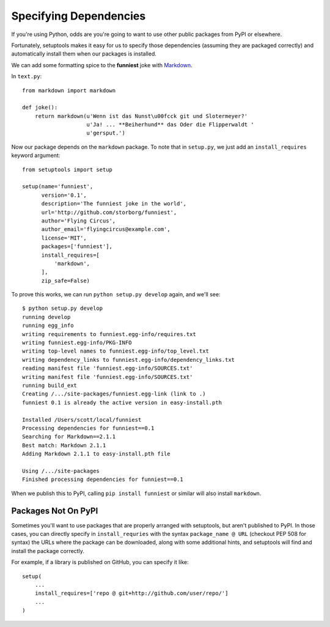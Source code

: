 Specifying Dependencies
=======================

If you're using Python, odds are you're going to want to use other public packages from PyPI or elsewhere.

Fortunately, setuptools makes it easy for us to specify those dependencies (assuming they are packaged correctly) and automatically install them when our packages is installed.

We can add some formatting spice to the **funniest** joke with `Markdown <http://pypi.python.org/pypi/Markdown/>`_.

In ``text.py``::

    from markdown import markdown

    def joke():
        return markdown(u'Wenn ist das Nunst\u00fcck git und Slotermeyer?'
                        u'Ja! ... **Beiherhund** das Oder die Flipperwaldt '
                        u'gersput.')

Now our package depends on the ``markdown`` package. To note that in ``setup.py``, we just add an ``install_requires`` keyword argument::

    from setuptools import setup

    setup(name='funniest',
          version='0.1',
          description='The funniest joke in the world',
          url='http://github.com/storborg/funniest',
          author='Flying Circus',
          author_email='flyingcircus@example.com',
          license='MIT',
          packages=['funniest'],
          install_requires=[
              'markdown',
          ],
          zip_safe=False)

To prove this works, we can run ``python setup.py develop`` again, and we'll see::

    $ python setup.py develop
    running develop
    running egg_info
    writing requirements to funniest.egg-info/requires.txt
    writing funniest.egg-info/PKG-INFO
    writing top-level names to funniest.egg-info/top_level.txt
    writing dependency_links to funniest.egg-info/dependency_links.txt
    reading manifest file 'funniest.egg-info/SOURCES.txt'
    writing manifest file 'funniest.egg-info/SOURCES.txt'
    running build_ext
    Creating /.../site-packages/funniest.egg-link (link to .)
    funniest 0.1 is already the active version in easy-install.pth

    Installed /Users/scott/local/funniest
    Processing dependencies for funniest==0.1
    Searching for Markdown==2.1.1
    Best match: Markdown 2.1.1
    Adding Markdown 2.1.1 to easy-install.pth file

    Using /.../site-packages
    Finished processing dependencies for funniest==0.1

When we publish this to PyPI, calling ``pip install funniest`` or similar will also install ``markdown``.


Packages Not On PyPI
~~~~~~~~~~~~~~~~~~~~

Sometimes you'll want to use packages that are properly arranged with setuptools, but aren't published to PyPI. In those cases, you can directly specify in ``install_requries`` with the syntax ``package_name @ URL`` (checkout PEP 508 for syntax) the URLs where the package can be downloaded, along with some additional hints, and setuptools will find and install the package correctly.

For example, if a library is published on GitHub, you can specify it like::

    setup(
        ...
        install_requires=['repo @ git+http://github.com/user/repo/']
        ...
    )

